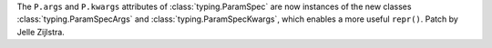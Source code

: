 The ``P.args`` and ``P.kwargs`` attributes of :class:`typing.ParamSpec` are
now instances of the new classes :class:`typing.ParamSpecArgs` and
:class:`typing.ParamSpecKwargs`, which enables a more useful ``repr()``. Patch by Jelle Zijlstra.
